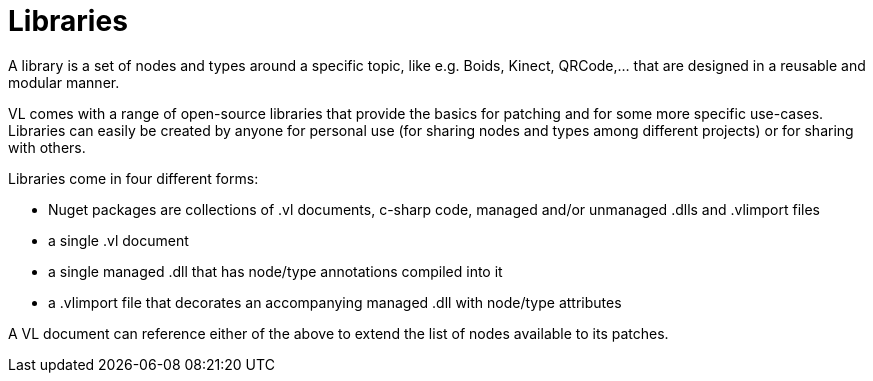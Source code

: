= Libraries

A library is a set of nodes and types around a specific topic, like e.g. Boids, Kinect, QRCode,... that are designed in a reusable and modular manner. 

VL comes with a range of open-source libraries that provide the basics for patching and for some more specific use-cases. Libraries can easily be created by anyone for personal use (for sharing nodes and types among different projects) or for sharing with others. 

Libraries come in four different forms:

* Nuget packages are collections of .vl documents, c-sharp code, managed and/or unmanaged .dlls and .vlimport files 
* a single .vl document
* a single managed .dll that has node/type annotations compiled into it
* a .vlimport file that decorates an accompanying managed .dll with node/type attributes

A VL document can reference either of the above to extend the list of nodes available to its patches. 





